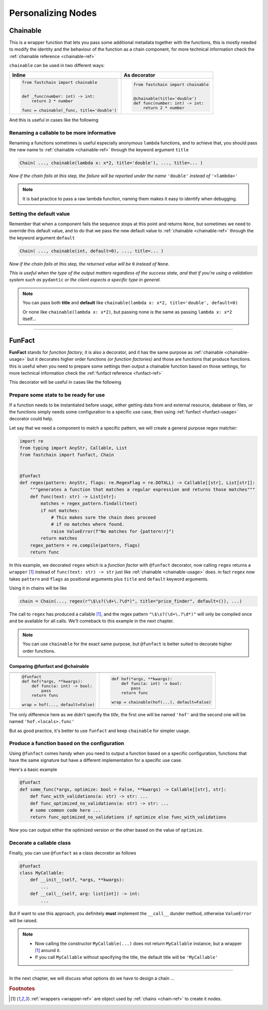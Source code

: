 ===================
Personalizing Nodes
===================

.. _chainable-usage:

Chainable
=========
This is a wrapper function that lets you pass some additional metadata together with the functions, this is mostly
needed to modify the identity and the behaviour of the function as a chain component, for more technical information
check the :ref:`chainable reference <chainable-ref>`

``chainable`` can be used in two different ways:

+--------------------------------------------+---------------------------------------------+
|   Inline                                   |                 As decorator                |
+============================================+=============================================+
|.. code-block:: python                      |.. code-block:: python                       |
|                                            |                                             |
|   from fastchain import chainable          |   from fastchain import chainable           |
|                                            |                                             |
|                                            |                                             |
|   def _func(number: int) -> int:           |   @chainable(title='double')                |
|       return 2 * number                    |   def func(number: int) -> int:             |
|                                            |       return 2 * number                     |
|   func = chainable(_func, title='double')  |                                             |
+--------------------------------------------+---------------------------------------------+

And this is useful in cases like the following

Renaming a callable to be more informative
------------------------------------------
Renaming a functions sometimes is useful especially anonymous ``lambda`` functions,
and to achieve that, you should pass the new name to :ref:`chainable <chainable-ref>`
through the keyword argument ``title``

.. code-block:: python

   Chain( ..., chainable(lambda x: x*2, title='double'), ..., title=... )

*Now if the chain fails at this step, the failure will be reported under the name* ``'double'`` *instead of* ``'<lambda>'``

.. note::
   It is bad practice to pass a raw lambda function, naming them makes it easy to identify when debugging.

Setting the default value
-------------------------
Remember that when a component fails the sequence stops at this point and returns ``None``, but sometimes
we need to override this default value, and to do that we pass the new default value to :ref:`chainable <chainable-ref>`
through the the keyword argument ``default``

.. code-block:: python

   Chain( ..., chainable(int, default=0), ..., title=... )

*Now if the chain fails at this step, the returned value will be* ``0`` *instead of* ``None``.

*This is useful when the type of the output matters regardless of the success state,
and that if you're using a validation system such as* ``pydantic`` *or the client expects a specific type in general.*

.. note::
   You can pass both **title** and **default** like ``chainable(lambda x: x*2, title='double', default=0)``

   Or none like ``chainable(lambda x: x*2)``, but passing none is the same as passing ``lambda x: x*2`` itself...


----------------------------------

.. _funfact-usage:

FunFact
=======
**FunFact** stands for *function factory*, it is also a decorator, and it has the same purpose as :ref:`chainable <chainable-usage>`
but it decorates higher order functions *(or function factories)* and those are functions that produce functions.
this is useful when you need to prepare some settings then output a chainable function based on those settings,
for more technical information check the :ref:`funfact reference <funfact-ref>`

This decorator will be useful in cases like the following

Prepare some state to be ready for use
--------------------------------------
If a function needs to be instantiated before usage, either getting data from and external resource, database or files,
or the functions simply needs some configuration to a specific use case, then using :ref:`funfact <funfact-usage>` decorator could help.

Let say that we need a component to match a specific pattern, we will create a general purpose regex matcher:

.. _regex-funfact-example:
.. code-block:: python

   import re
   from typing import AnyStr, Callable, List
   from fastchain import funfact, Chain


   @funfact
   def regex(pattern: AnyStr, flags: re.RegexFlag = re.DOTALL) -> Callable[[str], List[str]]:
       """generates a function that matches a regular expression and returns those matches"""
       def func(text: str) -> List[str]:
           matches = regex_pattern.findall(text)
           if not matches:
               # This makes sure the chain does proceed
               # if no matches where found.
               raise ValueError(f"No matches for {pattern!r}")
           return matches
       regex_pattern = re.compile(pattern, flags)
       return func

In this example, we decorated ``regex`` which is a *function factor* with ``@funfact`` decorator, now calling ``regex``
returns a ``wrapper`` [1]_ instead of ``func(text: str) -> str`` just like :ref:`chainable <chainable-usage>` does.
in fact ``regex`` now takes ``pattern`` and ``flags`` as positional arguments plus ``title`` and ``default`` keyword arguments.


Using it in chains will be like

.. code-block:: python

   chain = Chain(..., regex(r"\$\s?(\d+\.?\d*)", title="price_finder", default=()), ...)

The call to ``regex`` has produced a callable [1]_, and the regex pattern ``"\$\s?(\d+\.?\d*)"``
will only be compiled once and be available for all calls.
We'll comeback to this example in the next chapter.

.. note::
   You can use ``chainable`` for the exact same purpose, but ``@funfact`` is better suited
   to decorate higher order functions.

Comparing **@funfact** and **@chainable**
~~~~~~~~~~~~~~~~~~~~~~~~~~~~~~~~~~~~~~~~~

+---------------------------------+--------------------------------------------+
|.. centered:: Using **funfact**  |.. centered:: Using **chainable**           |
+---------------------------------+--------------------------------------------+
|.. code-block:: python           |.. code-block:: python                      |
|                                 |                                            |
|   @funfact                      |                                            |
|   def hof(*args, **kwargs):     |   def hof(*args, **kwargs):                |
|       def func(a: int) -> bool: |       def func(a: int) -> bool:            |
|           pass                  |           pass                             |
|       return func               |       return func                          |
|                                 |                                            |
|   wrap = hof(..., default=False)|   wrap = chainable(hof(...), default=False)|
+---------------------------------+--------------------------------------------+

The only difference here as we didn't specify the *title*, the first one will be named ``'hof'``
and the second one will be named ``'hof.<locals>.func'``

But as good practice, it's better to use ``funfact`` and keep ``chainable`` for simpler usage.

Produce a function based on the configuration
---------------------------------------------
Using ``@funfact`` comes handy when you need to output a function based on a specific configuration,
functions that have the same signature but have a different implementation for a specific use case.

Here's a basic example

.. code-block:: python

   @funfact
   def some_func(*args, optimize: bool = False, **kwargs) -> Callable[[str], str]:
       def func_with_validations(a: str) -> str: ...
       def func_optimized_no_validations(a: str) -> str: ...
       # some common code here ...
       return func_optimized_no_validations if optimize else func_with_validations

Now you can output either the optimized version or the other based on the value of ``optimize``.

Decorate a callable class
-------------------------

Finally, you can use ``@funfact`` as a class decorator as follows

.. code-block:: python

   @funfact
   class MyCallable:
       def __init__(self, *args, **kwargs):
           ...
       def __call__(self, arg: list[int]) -> int:
           ...

But if want to use this approach, you definitely **must** implement the ``__call__`` dunder method,
otherwise ``ValueError`` will be raised.

.. note::
   + Now calling the constructor ``MyCallable(...)`` does not return ``MyCallable`` instance,
     but a wrapper [1]_ around it.
   + If you call ``MyCallable`` without specifying the title, the default title will be ``'MyCallable'``

--------

In the next chapter, we will discuss what options do we have to design a chain ...

.. rubric:: Footnotes
.. [1] :ref:`wrappers <wrapper-ref>` are object used by :ref:`chains <chain-ref>` to create it nodes.